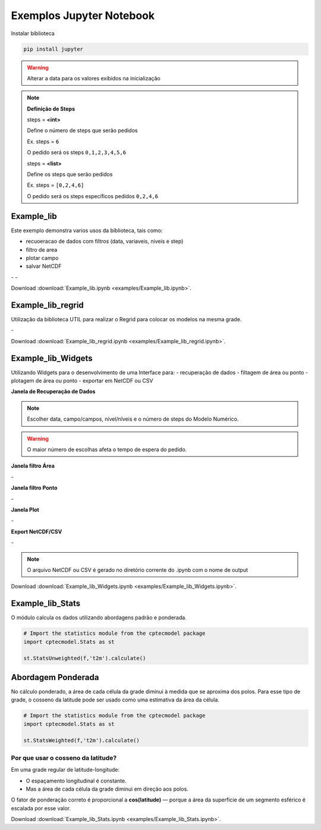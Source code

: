 Exemplos Jupyter Notebook
=========================

Instalar biblioteca 

.. code-block:: console

  pip install jupyter

.. warning::
  Alterar a data para os valores exibidos na inicialização
  
.. note::

  **Definição de Steps**
  
  steps = **<int>**
  
  Define o número de steps que serão pedidos
  
  Ex. steps = ``6``
  
  O pedido será os steps ``0,1,2,3,4,5,6``
  
  steps = **<list>**
  
  Define os steps que serão pedidos
  
  Ex. steps =  ``[0,2,4,6]``
  
  O pedido será os steps específicos pedidos ``0,2,4,6``
  
Example_lib
-----------

Este exemplo demonstra varios usos da biblioteca, tais como:

- recuoeracao de dados com filtros (data, variaveis, niveis e step) 
- filtro de area
- plotar campo
- salvar NetCDF


|pic11| - |pic12| - |pic13|

.. |pic11| image:: _static/ex_1_1.png
   :width: 30%

.. |pic12| image:: _static/ex_1_2.png
   :width: 30%
   
.. |pic13| image:: _static/ex_1_3.png
   :width: 30%
   
Download :download:`Example_lib.ipynb <examples/Example_lib.ipynb>`.


Example_lib_regrid
------------------

Utilização da biblioteca UTIL para realizar o Regrid para colocar os modelos na mesma grade.

|pic21| - |pic22| 

.. |pic21| image:: _static/ex_2_1.png
   :width: 45%

.. |pic22| image:: _static/ex_2_2.png
   :width: 45%


Download :download:`Example_lib_regrid.ipynb <examples/Example_lib_regrid.ipynb>`.


Example_lib_Widgets
-------------------

Utilizando Widgets para o desenvolvimento de uma Interface para:
- recuperação de dados
- filtagem de área ou ponto
- plotagem de área ou ponto
- exportar em NetCDF ou CSV

**Janela de Recuperação de Dados**

.. note::

  Escolher data, campo/campos, nível/nîveis e o número de steps do Modelo Numérico.

.. warning::

  O maior número de escolhas afeta o tempo de espera do pedido.
  
  
.. image:: _static/pedido.png
   :width: 70%


**Janela filtro Área**

|pic31| - |pic32| 

.. |pic31| image:: _static/ex_3_1.png
   :width: 45%

.. |pic32| image:: _static/ex_3_2.png
   :width: 45%


**Janela filtro Ponto**

|pic33| - |pic34| 

.. |pic33| image:: _static/ex_3_3.png
   :width: 45%

.. |pic34| image:: _static/ex_3_4.png
   :width: 45%

**Janela Plot**

|pic35| - |pic36| 

.. |pic35| image:: _static/ex_3_5.png
   :width: 45%

.. |pic36| image:: _static/ex_3_6.png
   :width: 45%

**Export NetCDF/CSV**

|pic37| - |pic38| 

.. |pic37| image:: _static/ex_3_7.png
   :width: 45%

.. |pic38| image:: _static/ex_3_8.png
   :width: 45%

.. note::

  O arquivo NetCDF ou CSV é gerado no diretório corrente do .ipynb com o nome de output

Download :download:`Example_lib_Widgets.ipynb <examples/Example_lib_Widgets.ipynb>`.


Example_lib_Stats
-----------------

O módulo calcula os dados utilizando abordagens padrão e ponderada.

.. code-block:: console

  # Import the statistics module from the cptecmodel package
  import cptecmodel.Stats as st

  st.StatsUnweighted(f,'t2m').calculate()


Abordagem Ponderada
-------------------

No cálculo ponderado, a área de cada célula da grade diminui à medida que se aproxima dos polos. Para esse tipo de grade, o cosseno da latitude pode ser usado como uma estimativa da área da célula.

.. code-block:: console

  # Import the statistics module from the cptecmodel package
  import cptecmodel.Stats as st

  st.StatsWeighted(f,'t2m').calculate()


Por que usar o cosseno da latitude?
~~~~~~~~~~~~~~~~~~~~~~~~~~~~~~~~~~~

Em uma grade regular de latitude-longitude:

- O espaçamento longitudinal é constante.
- Mas a área de cada célula da grade diminui em direção aos polos.

O fator de ponderação correto é proporcional a **cos(latitude)** — porque a área da superfície de um segmento esférico é escalada por esse valor.

    
.. image:: _static/output_8_0.png
   :width: 70%

Download :download:`Example_lib_Stats.ipynb <examples/Example_lib_Stats.ipynb>`.




